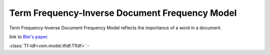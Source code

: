 ===============================================
Term Frequency-Inverse Document Frequency Model
===============================================

Term Frequency-Inverse Document Frequency Model reflects the importance of a word
in a document.

link to `Blei's paper <http://www.cs.princeton.edu/~blei/papers/BleiNgJordan2003.pdf>`_.

:class:`Tf-Idf<vsm.model.tfidf.TfIdf>` -



